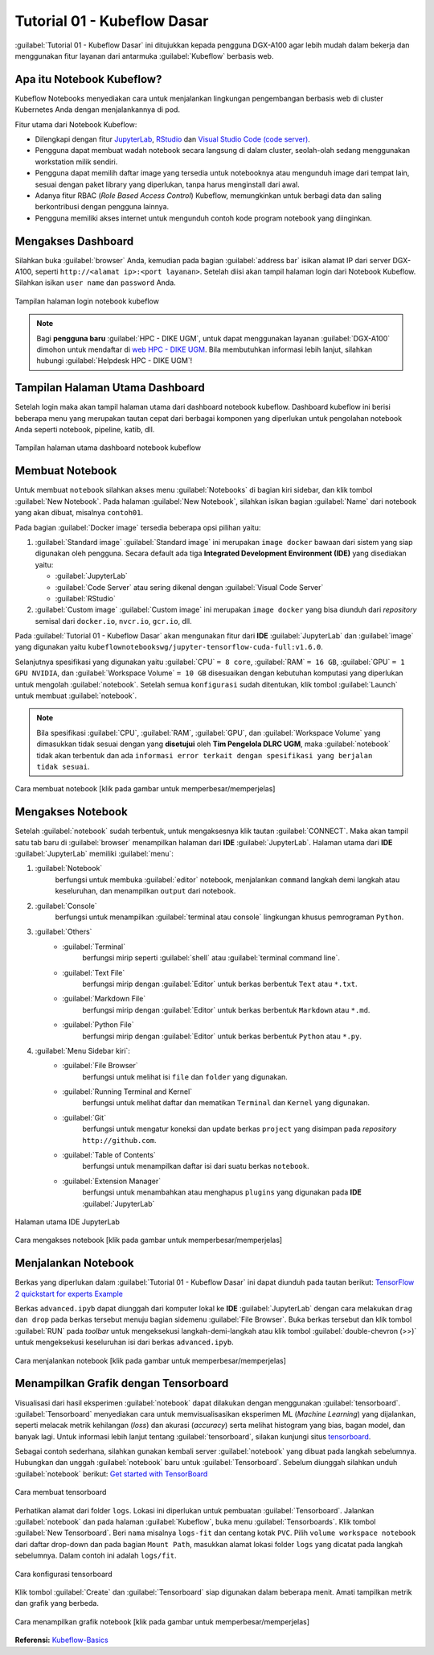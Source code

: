 Tutorial 01 - Kubeflow Dasar 
============================

:guilabel:`Tutorial 01 - Kubeflow Dasar` ini ditujukkan kepada pengguna DGX-A100 agar lebih mudah dalam bekerja dan menggunakan fitur layanan dari antarmuka :guilabel:`Kubeflow` berbasis web.

Apa itu Notebook Kubeflow?
--------------------------

Kubeflow Notebooks menyediakan cara untuk menjalankan lingkungan pengembangan berbasis web di cluster Kubernetes Anda dengan menjalankannya di pod.

Fitur utama dari Notebook Kubeflow:

* Dilengkapi dengan fitur `JupyterLab <https://github.com/jupyterlab/jupyterlab>`_, `RStudio <https://www.rstudio.com/products/rstudio/#rstudio-server>`_ dan `Visual Studio Code (code server) <https://github.com/cdr/code-server>`_.
* Pengguna dapat membuat wadah notebook secara langsung di dalam cluster, seolah-olah sedang menggunakan workstation milik sendiri.
* Pengguna dapat memilih daftar image yang tersedia untuk notebooknya atau mengunduh image dari tempat lain, sesuai dengan paket library yang diperlukan, tanpa harus menginstall dari awal.
* Adanya fitur RBAC (*Role Based Access Control*) Kubeflow, memungkinkan untuk berbagi data dan saling berkontribusi dengan pengguna lainnya.  
* Pengguna memiliki akses internet untuk mengunduh contoh kode program notebook yang diinginkan.

Mengakses Dashboard 
-------------------

Silahkan buka :guilabel:`browser` Anda, kemudian pada bagian :guilabel:`address bar` isikan alamat IP dari server DGX-A100, seperti ``http://<alamat ip>:<port layanan>``.
Setelah diisi akan tampil halaman login dari Notebook Kubeflow. Silahkan isikan ``user name`` dan ``password`` Anda.

.. figure:: /_static/gbr/tutorial/01/dashboard.png 
    :width: 100%
    :align: center
    :alt: Tampilan halaman login notebook kubeflow 

    Tampilan halaman login notebook kubeflow

.. note::

    Bagi **pengguna baru** :guilabel:`HPC - DIKE UGM`, untuk dapat menggunakan layanan :guilabel:`DGX-A100` dimohon untuk mendaftar di `web HPC - DIKE UGM <https://hpc.dcseugm.id>`_.
    Bila membutuhkan informasi lebih lanjut, silahkan hubungi :guilabel:`Helpdesk HPC - DIKE UGM`!

Tampilan Halaman Utama Dashboard 
--------------------------------

Setelah login maka akan tampil halaman utama dari dashboard notebook kubeflow. Dashboard kubeflow ini berisi beberapa menu yang merupakan tautan cepat dari berbagai komponen yang diperlukan untuk pengolahan notebook Anda seperti notebook, pipeline, katib, dll.

.. figure:: /_static/gbr/tutorial/01/utama.png 
    :width: 100%
    :align: center
    :alt: Tampilan halaman utama dashboard notebook kubeflow 

    Tampilan halaman utama dashboard notebook kubeflow

Membuat Notebook 
----------------

Untuk membuat ``notebook`` silahkan akses menu :guilabel:`Notebooks` di bagian kiri sidebar, dan klik tombol :guilabel:`New Notebook`. Pada halaman :guilabel:`New Notebook`, silahkan isikan bagian :guilabel:`Name` dari notebook yang akan dibuat, misalnya ``contoh01``.

.. tips::

    Nama dari notebook **wajib** menggunakan ``huruf`` dan ``angka`` dan tidak boleh ada ``spasi``. Sebagai contoh: ``contoh01``.

Pada bagian :guilabel:`Docker image` tersedia beberapa opsi pilihan yaitu:

1. :guilabel:`Standard image`
   :guilabel:`Standard image` ini merupakan ``image docker`` bawaan dari sistem yang siap digunakan oleh pengguna. Secara default ada tiga **Integrated Development Environment (IDE)** yang disediakan yaitu:

   *  :guilabel:`JupyterLab`
   *  :guilabel:`Code Server` atau sering dikenal dengan :guilabel:`Visual Code Server`
   *  :guilabel:`RStudio`

2. :guilabel:`Custom image`
   :guilabel:`Custom image` ini merupakan ``image docker`` yang bisa diunduh dari *repository* semisal dari ``docker.io``, ``nvcr.io``, ``gcr.io``, dll.

Pada :guilabel:`Tutorial 01 - Kubeflow Dasar` akan mengunakan fitur dari **IDE** :guilabel:`JupyterLab` dan :guilabel:`image` yang digunakan yaitu ``kubeflownotebookswg/jupyter-tensorflow-cuda-full:v1.6.0``. 

Selanjutnya spesifikasi yang digunakan yaitu :guilabel:`CPU` ``= 8 core``, :guilabel:`RAM` ``= 16 GB``, :guilabel:`GPU` ``= 1 GPU NVIDIA``, dan :guilabel:`Workspace Volume` ``= 10 GB`` disesuaikan dengan kebutuhan komputasi yang diperlukan untuk mengolah :guilabel:`notebook`. Setelah semua ``konfigurasi`` sudah ditentukan, klik tombol :guilabel:`Launch` untuk membuat :guilabel:`notebook`. 

.. note::

    Bila spesifikasi :guilabel:`CPU`, :guilabel:`RAM`, :guilabel:`GPU`, dan :guilabel:`Workspace Volume` yang dimasukkan tidak sesuai dengan yang **disetujui** oleh **Tim Pengelola DLRC UGM**, maka :guilabel:`notebook` tidak akan terbentuk dan ada ``informasi error terkait dengan spesifikasi yang berjalan tidak sesuai``. 

.. figure:: /_static/gbr/tutorial/01/make-note.gif
    :width: 100%
    :align: center
    :alt: Cara membuat notebook  

    Cara membuat notebook [klik pada gambar untuk memperbesar/memperjelas]

Mengakses Notebook
------------------

Setelah :guilabel:`notebook` sudah terbentuk, untuk mengaksesnya klik tautan :guilabel:`CONNECT`. Maka akan tampil satu tab baru di :guilabel:`browser` menampilkan halaman dari **IDE** :guilabel:`JupyterLab`. Halaman utama dari **IDE** :guilabel:`JupyterLab` memiliki :guilabel:`menu`:

#. :guilabel:`Notebook`
    berfungsi untuk membuka :guilabel:`editor` notebook, menjalankan ``command`` langkah demi langkah atau keseluruhan, dan menampilkan ``output`` dari notebook.
#. :guilabel:`Console`
    berfungsi untuk menampilkan :guilabel:`terminal atau console` lingkungan khusus pemrograman ``Python``.
#. :guilabel:`Others`
    * :guilabel:`Terminal`
        berfungsi mirip seperti :guilabel:`shell` atau :guilabel:`terminal command line`.
    * :guilabel:`Text File`
        berfungsi mirip dengan :guilabel:`Editor` untuk berkas berbentuk ``Text`` atau ``*.txt``.
    * :guilabel:`Markdown File`
        berfungsi mirip dengan :guilabel:`Editor` untuk berkas berbentuk ``Markdown`` atau ``*.md``.
    * :guilabel:`Python File`
        berfungsi mirip dengan :guilabel:`Editor` untuk berkas berbentuk ``Python`` atau ``*.py``.
#. :guilabel:`Menu Sidebar kiri`:
    * :guilabel:`File Browser`
        berfungsi untuk melihat isi ``file`` dan ``folder`` yang digunakan.
    * :guilabel:`Running Terminal and Kernel`
        berfungsi untuk melihat daftar dan mematikan ``Terminal`` dan ``Kernel`` yang digunakan.
    * :guilabel:`Git`
        berfungsi untuk mengatur koneksi dan update berkas ``project`` yang disimpan pada *repository* ``http://github.com``.
    * :guilabel:`Table of Contents`
        berfungsi untuk menampilkan daftar isi dari suatu berkas ``notebook``.
    * :guilabel:`Extension Manager`
        berfungsi untuk menambahkan atau menghapus ``plugins`` yang digunakan pada **IDE** :guilabel:`JupyterLab`

.. figure:: /_static/gbr/tutorial/01/jupyterlab.png
    :width: 100%
    :align: center
    :alt: Halaman utama IDE JupyterLab  

    Halaman utama IDE JupyterLab

.. figure:: /_static/gbr/tutorial/01/akses-note.gif
    :width: 100%
    :align: center
    :alt: Cara mengakses notebook  

    Cara mengakses notebook [klik pada gambar untuk memperbesar/memperjelas]

Menjalankan Notebook
--------------------

Berkas yang diperlukan dalam :guilabel:`Tutorial 01 - Kubeflow Dasar` ini dapat diunduh pada tautan berikut:
`TensorFlow 2 quickstart for experts Example <https://storage.googleapis.com/tensorflow_docs/docs/site/en/tutorials/quickstart/advanced.ipynb>`_

Berkas ``advanced.ipyb`` dapat diunggah dari komputer lokal ke **IDE** :guilabel:`JupyterLab` dengan cara melakukan ``drag dan drop`` pada berkas tersebut menuju bagian sidemenu :guilabel:`File Browser`. Buka berkas tersebut dan klik tombol :guilabel:`RUN` pada *toolbar* untuk mengeksekusi langkah-demi-langkah atau klik tombol :guilabel:`double-chevron (>>)` untuk mengeksekusi keseluruhan isi dari berkas ``advanced.ipyb``. 

.. figure:: /_static/gbr/tutorial/01/exec-note.gif
    :width: 100%
    :align: center
    :alt: Cara menjalankan notebook  

    Cara menjalankan notebook [klik pada gambar untuk memperbesar/memperjelas]

Menampilkan Grafik dengan Tensorboard
-------------------------------------

Visualisasi dari hasil eksperimen :guilabel:`notebook` dapat dilakukan dengan menggunakan :guilabel:`tensorboard`. :guilabel:`Tensorboard` menyediakan cara untuk memvisualisasikan eksperimen ML (*Machine Learning*) yang dijalankan, seperti melacak metrik kehilangan (*loss*) dan akurasi (*accuracy*) serta melihat histogram yang bias, bagan model, dan banyak lagi. Untuk informasi lebih lanjut tentang :guilabel:`tensorboard`, silakan kunjungi situs `tensorboard <https://www.tensorflow.org/tensorboard>`_.

Sebagai contoh sederhana, silahkan gunakan kembali server :guilabel:`notebook` yang dibuat pada langkah sebelumnya. Hubungkan dan unggah :guilabel:`notebook` baru untuk :guilabel:`Tensorboard`. Sebelum diunggah silahkan unduh :guilabel:`notebook` berikut:
`Get started with TensorBoard <https://storage.googleapis.com/tensorflow_docs/tensorboard/docs/get_started.ipynb>`_

.. figure:: /_static/gbr/tutorial/01/tensorboard.png
    :width: 100%
    :align: center
    :alt: Cara membuat tensorboard  
    
    Cara membuat tensorboard 

Perhatikan alamat dari folder ``logs``. Lokasi ini diperlukan untuk pembuatan :guilabel:`Tensorboard`. Jalankan :guilabel:`notebook` dan pada halaman :guilabel:`Kubeflow`, buka menu :guilabel:`Tensorboards`. Klik tombol :guilabel:`New Tensorboard`. Beri ``nama`` misalnya ``logs-fit`` dan centang kotak ``PVC``. Pilih ``volume workspace notebook`` dari daftar drop-down dan pada bagian ``Mount Path``, masukkan alamat lokasi folder ``logs`` yang dicatat pada langkah sebelumnya. Dalam contoh ini adalah ``logs/fit``.

.. figure:: /_static/gbr/tutorial/01/make_tensorboard.png
    :width: 100%
    :align: center
    :alt: Cara konfigurasi tensorboard  
    
    Cara konfigurasi tensorboard  

Klik tombol :guilabel:`Create` dan :guilabel:`Tensorboard` siap digunakan dalam beberapa menit. Amati tampilkan metrik dan grafik yang berbeda.

.. figure:: /_static/gbr/tutorial/01/show-graph-note.gif
    :width: 100%
    :align: center
    :alt: Cara menampilkan grafik notebook  

    Cara menampilkan grafik notebook [klik pada gambar untuk memperbesar/memperjelas]

**Referensi:**
`Kubeflow-Basics <https://charmed-kubeflow.io/docs/kubeflow-basics>`_